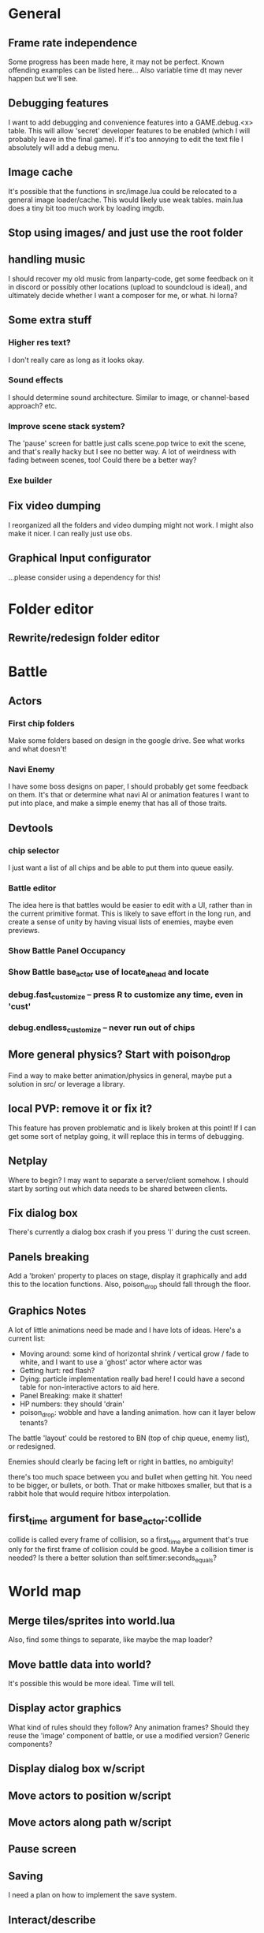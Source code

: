* General
** Frame rate independence
Some progress has been made here, it may not be perfect. Known offending
examples can be listed here... Also variable time dt may never happen but we'll
see.
** Debugging features
I want to add debugging and convenience features into a GAME.debug.<x> table.
This will allow 'secret' developer features to be enabled (which I will probably
leave in the final game). If it's too annoying to edit the text file I
absolutely will add a debug menu.
** Image cache
It's possible that the functions in src/image.lua could be relocated to a
general image loader/cache. This would likely use weak tables. main.lua does a
tiny bit too much work by loading imgdb.
** Stop using images/ and just use the root folder
** handling music
I should recover my old music from lanparty-code, get some feedback on it in
discord or possibly other locations (upload to soundcloud is ideal), and
ultimately decide whether I want a composer for me, or what. hi lorna?
** Some extra stuff
*** Higher res text?
I don't really care as long as it looks okay.
*** Sound effects
I should determine sound architecture. Similar to image, or channel-based
approach? etc.
*** Improve scene stack system?
The 'pause' screen for battle just calls scene.pop twice to exit the scene, and
that's really hacky but I see no better way. A lot of weirdness with fading
between scenes, too! Could there be a better way?
*** Exe builder
** Fix video dumping
I reorganized all the folders and video dumping might not work. I might also
make it nicer. I can really just use obs.
** Graphical Input configurator
...please consider using a dependency for this!
* Folder editor
** Rewrite/redesign folder editor
* Battle
** Actors
*** First chip folders
 Make some folders based on design in the google drive. See what works and what doesn't!
*** Navi Enemy
I have some boss designs on paper, I should probably get some feedback on them.
It's that or determine what navi AI or animation features I want to put into
place, and make a simple enemy that has all of those traits.
** Devtools
*** chip selector
I just want a list of all chips and be able to put them into queue easily.
*** Battle editor
The idea here is that battles would be easier to edit with a UI, rather than in
the current primitive format. This is likely to save effort in the long run, and
create a sense of unity by having visual lists of enemies, maybe even previews.
*** Show Battle Panel Occupancy
*** Show Battle base_actor use of locate_ahead and locate
*** debug.fast_customize -- press R to customize any time, even in 'cust'
*** debug.endless_customize -- never run out of chips
** More general physics? Start with poison_drop
Find a way to make better animation/physics in general, maybe put a solution in
src/ or leverage a library.
** local PVP: remove it or fix it?
This feature has proven problematic and is likely broken at this point! If I can
get some sort of netplay going, it will replace this in terms of debugging.
** Netplay
Where to begin? I may want to separate a server/client somehow. I should start
by sorting out which data needs to be shared between clients.
** Fix dialog box
There's currently a dialog box crash if you press 'l' during the cust screen.
** Panels breaking
Add a 'broken' property to places on stage, display it graphically and add this
to the location functions. Also, poison_drop should fall through the floor.
** Graphics Notes
A lot of little animations need be made and I have lots of ideas. Here's a
current list:
 - Moving around: some kind of horizontal shrink / vertical grow / fade to
   white, and I want to use a 'ghost' actor where actor was
 - Getting hurt: red flash?
 - Dying: particle implementation really bad here! I could have a second table
   for non-interactive actors to aid here.
 - Panel Breaking: make it shatter!
 - HP numbers: they should 'drain'
 - poison_drop: wobble and have a landing animation. how can it layer below
   tenants?

The battle 'layout' could be restored to BN (top of chip queue, enemy list), or
redesigned.

Enemies should clearly be facing left or right in battles, no ambiguity!

there's too much space between you and bullet when getting hit. You need to be
bigger, or bullets, or both. That or make hitboxes smaller, but that is a rabbit
hole that would require hitbox interpolation.
** first_time argument for base_actor:collide
collide is called every frame of collision, so a first_time argument that's true
only for the first frame of collision could be good. Maybe a collision timer is
needed? Is there a better solution than self.timer:seconds_equals?
* World map
** Merge tiles/sprites into world.lua
Also, find some things to separate, like maybe the map loader?
** Move battle data into world?
It's possible this would be more ideal. Time will tell.
** Display actor graphics
What kind of rules should they follow? Any animation frames? Should they reuse
the 'image' component of battle, or use a modified version? Generic components?
** Display dialog box w/script
** Move actors to position w/script
** Move actors along path w/script
** Pause screen
** Saving
I need a plan on how to implement the save system.
** Interact/describe
How should the player interact/describe things?
 - Interact solid: They must run into the object from any side to interact.
 - Interact non-solid: They must step on the object and press 'A'
 - Interact adjacent + cursor: Press A to interact with what's nearby, with
   multiple items just use a selection cursor.
 - Interact facing: Give the player 4 facing directions and press A to interact
   with what's in front.

Should tiles have descriptions? Tile sprites definitely should.
